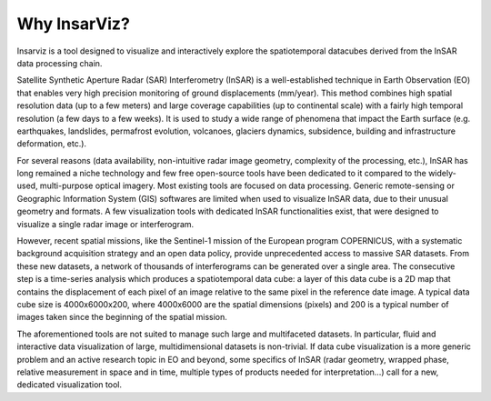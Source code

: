 Why InsarViz?
*************

Insarviz is a tool designed to visualize and interactively
explore the spatiotemporal datacubes derived from the InSAR data processing chain.


Satellite Synthetic Aperture Radar (SAR) Interferometry (InSAR) is a 
well-established technique in Earth Observation (EO) that enables very high 
precision monitoring of ground displacements (mm/year). This method combines 
high spatial resolution data (up to a few meters) and large coverage capabilities 
(up to continental scale) with a fairly high temporal resolution (a few days 
to a few weeks). It is used to study a wide range of phenomena that impact the Earth 
surface (e.g. earthquakes, landslides, permafrost evolution, volcanoes, glaciers 
dynamics, subsidence, building and infrastructure deformation, etc.). 

For several reasons (data availability, non-intuitive radar image geometry, 
complexity of the processing, etc.), InSAR has long remained a niche technology 
and few free open-source tools have been dedicated to it compared to the widely-used, 
multi-purpose optical imagery. Most existing tools are focused on data processing.
Generic remote-sensing or Geographic Information System (GIS) softwares are limited when 
used to visualize InSAR data, due to their unusual geometry and formats. A few 
visualization tools with dedicated InSAR functionalities exist, that were designed to visualize a single radar 
image or interferogram.

However, recent spatial missions, like the Sentinel-1 mission of the European program 
COPERNICUS, with a systematic background acquisition strategy and an open data policy, 
provide unprecedented access to massive SAR datasets. From these new datasets, a network 
of thousands of interferograms can be generated over a single area. The consecutive step 
is a time-series analysis which produces a spatiotemporal data cube: a layer of this data 
cube is a 2D map that contains the displacement of each pixel of an image relative to the 
same pixel in the reference date image. A typical data cube size is 4000x6000x200, where 
4000x6000 are the spatial dimensions (pixels) and 200 is a typical number of images taken 
since the beginning of the spatial mission. 

The aforementioned tools are not suited to manage such large and multifaceted datasets. In 
particular, fluid and interactive data visualization of large, multidimensional datasets 
is non-trivial. If data cube visualization is a more generic problem and an active 
research topic in EO and beyond, some specifics of InSAR (radar geometry, wrapped phase, 
relative measurement in space and in time, multiple types of products needed for 
interpretation…) call for a new, dedicated visualization tool.
